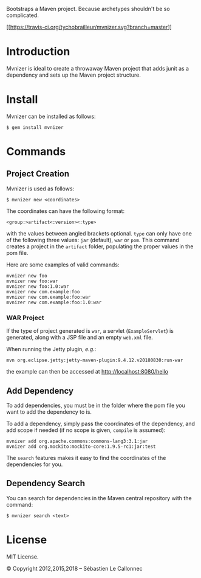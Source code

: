 Bootstraps a Maven project. Because archetypes shouldn't be so
complicated.

[[https://travis-ci.org/tychobrailleur/mvnizer][[[https://travis-ci.org/tychobrailleur/mvnizer.svg?branch=master]]]]
[[https://badge.fury.io/rb/mvnizer][https://badge.fury.io/rb/mvnizer.svg]]


* Introduction

  Mvnizer is ideal to create a throwaway Maven project that adds
  junit as a dependency and sets up the Maven project structure.

* Install

  Mvnizer can be installed as follows:

#+BEGIN_EXAMPLE
    $ gem install mvnizer
#+END_EXAMPLE

* Commands

** Project Creation

   Mvnizer is used as follows:

#+BEGIN_EXAMPLE
    $ mvnizer new <coordinates>
#+END_EXAMPLE

   The coordinates can have the following format:

#+BEGIN_EXAMPLE
    <group:>artifact<:version><:type>
#+END_EXAMPLE

   with the values between angled brackets optional. =type= can only
have one of the following three values: =jar= (default), =war= or
=pom=. This command creates a project in the =artifact= folder,
populating the proper values in the pom file.

Here are some examples of valid commands:

#+BEGIN_EXAMPLE
    mvnizer new foo
    mvnizer new foo:war
    mvnizer new foo:1.0:war
    mvnizer new com.example:foo
    mvnizer new com.example:foo:war
    mvnizer new com.example:foo:1.0:war
#+END_EXAMPLE

*** WAR Project

    If the type of project generated is =war=, a servlet
    (=ExampleServlet=) is generated, along with a JSP file and an
    empty =web.xml= file.

    When running the Jetty plugin, /e.g./:

#+BEGIN_EXAMPLE
mvn org.eclipse.jetty:jetty-maven-plugin:9.4.12.v20180830:run-war
#+END_EXAMPLE

    the example can then be accessed at http://localhost:8080/hello

** Add Dependency

   To add dependencies, you must be in the folder where the pom file you
   want to add the dependency to is.

   To add a dependency, simply pass the coordinates of the dependency, and
   add scope if needed (if no scope is given, =compile= is assumed):

#+BEGIN_EXAMPLE
    mvnizer add org.apache.commons:commons-lang3:3.1:jar
    mvnizer add org.mockito:mockito-core:1.9.5-rc1:jar:test
#+END_EXAMPLE

The =search= features makes it easy to find the coordinates of the
dependencies for you.

** Dependency Search

You can search for dependencies in the Maven central repository with the
command:

#+BEGIN_EXAMPLE
    $ mvnizer search <text>
#+END_EXAMPLE

* License

MIT License.

© Copyright 2012,2015,2018 -- Sébastien Le Callonnec

